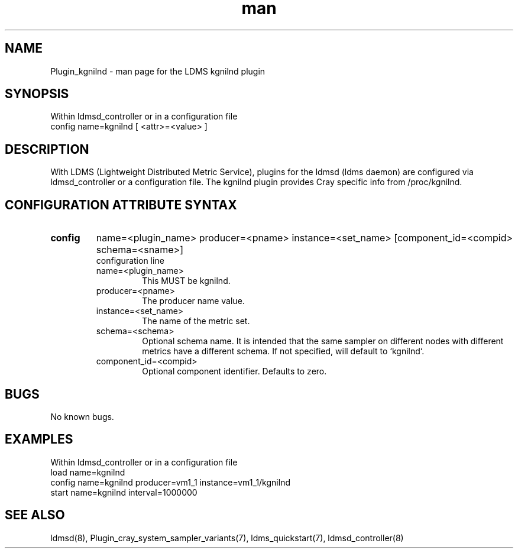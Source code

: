 .\" Manpage for Plugin_kgnilnd
.\" Contact ovis-help@ca.sandia.gov to correct errors or typos.
.TH man 7 "03 Dec 2016" "v3" "LDMS Plugin kgnilnd man page"

.SH NAME
Plugin_kgnilnd - man page for the LDMS kgnilnd plugin

.SH SYNOPSIS
Within ldmsd_controller or in a configuration file
.br
config name=kgnilnd [ <attr>=<value> ]

.SH DESCRIPTION
With LDMS (Lightweight Distributed Metric Service), plugins for the ldmsd (ldms daemon) are configured via ldmsd_controller
or a configuration file. The kgnilnd plugin provides Cray specific info from /proc/kgnilnd.

.SH CONFIGURATION ATTRIBUTE SYNTAX

.TP
.BR config
name=<plugin_name> producer=<pname> instance=<set_name> [component_id=<compid> schema=<sname>]
.br
configuration line
.RS
.TP
name=<plugin_name>
.br
This MUST be kgnilnd.
.TP
producer=<pname>
.br
The producer name value.
.TP
instance=<set_name>
.br
The name of the metric set.
.TP
schema=<schema>
.br
Optional schema name. It is intended that the same sampler on different nodes with different metrics have a
different schema. If not specified, will default to `kgnilnd`.
.TP
component_id=<compid>
.br
Optional component identifier. Defaults to zero.
.RE

.SH BUGS
No known bugs.

.SH EXAMPLES
Within ldmsd_controller or in a configuration file
.nf
load name=kgnilnd
config name=kgnilnd producer=vm1_1 instance=vm1_1/kgnilnd
start name=kgnilnd interval=1000000
.fi

.SH SEE ALSO
ldmsd(8), Plugin_cray_system_sampler_variants(7), ldms_quickstart(7), ldmsd_controller(8)
